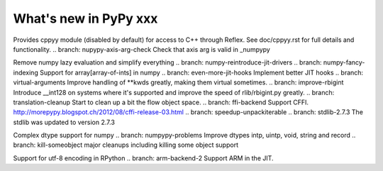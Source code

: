======================
What's new in PyPy xxx
======================

.. this is the revision of the last merge from default to release-1.9.x
.. startrev: 8d567513d04d

.. branch: default
.. branch: app_main-refactor
.. branch: win-ordinal
.. branch: reflex-support
Provides cppyy module (disabled by default) for access to C++ through Reflex.
See doc/cppyy.rst for full details and functionality.
.. branch: nupypy-axis-arg-check
Check that axis arg is valid in _numpypy

.. branch: iterator-in-rpython
.. branch: numpypy_count_nonzero
.. branch: numpy-refactor
Remove numpy lazy evaluation and simplify everything
.. branch: numpy-reintroduce-jit-drivers
.. branch: numpy-fancy-indexing
Support for array[array-of-ints] in numpy
.. branch: even-more-jit-hooks
Implement better JIT hooks
.. branch: virtual-arguments
Improve handling of **kwds greatly, making them virtual sometimes.
.. branch: improve-rbigint
Introduce __int128 on systems where it's supported and improve the speed of
rlib/rbigint.py greatly.
.. branch: translation-cleanup
Start to clean up a bit the flow object space.
.. branch: ffi-backend
Support CFFI.  http://morepypy.blogspot.ch/2012/08/cffi-release-03.html
.. branch: speedup-unpackiterable
.. branch: stdlib-2.7.3
The stdlib was updated to version 2.7.3

.. branch: numpypy-complex2
Complex dtype support for numpy
.. branch: numpypy-problems
Improve dtypes intp, uintp, void, string and record
.. branch: kill-someobject
major cleanups including killing some object support


.. "uninteresting" branches that we should just ignore for the whatsnew:
.. branch: slightly-shorter-c
.. branch: better-enforceargs
.. branch: rpython-unicode-formatting
.. branch: jit-opaque-licm
.. branch: rpython-utf8
Support for utf-8 encoding in RPython
.. branch: arm-backend-2
Support ARM in the JIT.
